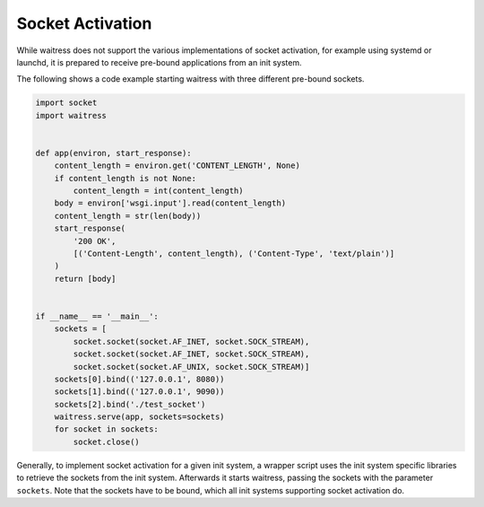 Socket Activation
-----------------

While waitress does not support the various implementations of socket activation,
for example using systemd or launchd, it is prepared to receive pre-bound applications
from an init system.

The following shows a code example starting waitress with three different
pre-bound sockets.

.. code-block:: python

    import socket
    import waitress


    def app(environ, start_response):
        content_length = environ.get('CONTENT_LENGTH', None)
        if content_length is not None:
            content_length = int(content_length)
        body = environ['wsgi.input'].read(content_length)
        content_length = str(len(body))
        start_response(
            '200 OK',
            [('Content-Length', content_length), ('Content-Type', 'text/plain')]
        )
        return [body]


    if __name__ == '__main__':
        sockets = [
            socket.socket(socket.AF_INET, socket.SOCK_STREAM),
            socket.socket(socket.AF_INET, socket.SOCK_STREAM),
            socket.socket(socket.AF_UNIX, socket.SOCK_STREAM)]
        sockets[0].bind(('127.0.0.1', 8080))
        sockets[1].bind(('127.0.0.1', 9090))
        sockets[2].bind('./test_socket')
        waitress.serve(app, sockets=sockets)
        for socket in sockets:
            socket.close()

Generally, to implement socket activation for a given init system, a wrapper
script uses the init system specific libraries to retrieve the sockets from
the init system. Afterwards it starts waitress, passing the sockets with the parameter
``sockets``. Note that the sockets have to be bound, which all init systems
supporting socket activation do.


